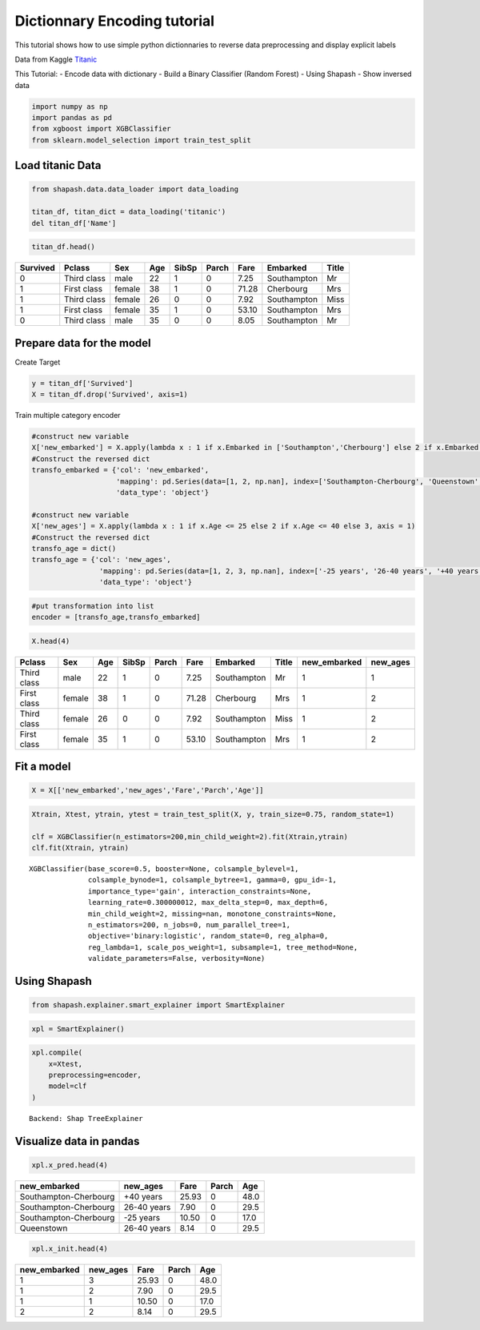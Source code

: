 Dictionnary Encoding tutorial
=============================

This tutorial shows how to use simple python dictionnaries to reverse
data preprocessing and display explicit labels

Data from Kaggle `Titanic <https://www.kaggle.com/c/titanic>`__

This Tutorial: - Encode data with dictionary - Build a Binary Classifier
(Random Forest) - Using Shapash - Show inversed data

.. code:: ipython3

    import numpy as np
    import pandas as pd
    from xgboost import XGBClassifier
    from sklearn.model_selection import train_test_split

Load titanic Data
-----------------

.. code:: ipython3

    from shapash.data.data_loader import data_loading
    
    titan_df, titan_dict = data_loading('titanic')
    del titan_df['Name']

.. code:: ipython3

    titan_df.head()




.. table::

    +--------+-----------+------+---+-----+-----+-----+-----------+-----+
    |Survived|  Pclass   | Sex  |Age|SibSp|Parch|Fare | Embarked  |Title|
    +========+===========+======+===+=====+=====+=====+===========+=====+
    |       0|Third class|male  | 22|    1|    0| 7.25|Southampton|Mr   |
    +--------+-----------+------+---+-----+-----+-----+-----------+-----+
    |       1|First class|female| 38|    1|    0|71.28|Cherbourg  |Mrs  |
    +--------+-----------+------+---+-----+-----+-----+-----------+-----+
    |       1|Third class|female| 26|    0|    0| 7.92|Southampton|Miss |
    +--------+-----------+------+---+-----+-----+-----+-----------+-----+
    |       1|First class|female| 35|    1|    0|53.10|Southampton|Mrs  |
    +--------+-----------+------+---+-----+-----+-----+-----------+-----+
    |       0|Third class|male  | 35|    0|    0| 8.05|Southampton|Mr   |
    +--------+-----------+------+---+-----+-----+-----+-----------+-----+




Prepare data for the model
--------------------------

Create Target

.. code:: ipython3

    y = titan_df['Survived']
    X = titan_df.drop('Survived', axis=1)

Train multiple category encoder

.. code:: ipython3

    #construct new variable
    X['new_embarked'] = X.apply(lambda x : 1 if x.Embarked in ['Southampton','Cherbourg'] else 2 if x.Embarked in 'Queenstown' else 3, axis = 1)
    #Construct the reversed dict
    transfo_embarked = {'col': 'new_embarked',
                        'mapping': pd.Series(data=[1, 2, np.nan], index=['Southampton-Cherbourg', 'Queenstown','missing']),
                        'data_type': 'object'}
    
    #construct new variable
    X['new_ages'] = X.apply(lambda x : 1 if x.Age <= 25 else 2 if x.Age <= 40 else 3, axis = 1)
    #Construct the reversed dict
    transfo_age = dict()
    transfo_age = {'col': 'new_ages',
                    'mapping': pd.Series(data=[1, 2, 3, np.nan], index=['-25 years', '26-40 years', '+40 years','missing']),
                    'data_type': 'object'}

.. code:: ipython3

    #put transformation into list
    encoder = [transfo_age,transfo_embarked]

.. code:: ipython3

    X.head(4)




.. table::

    +-----------+------+---+-----+-----+-----+-----------+-----+------------+--------+
    |  Pclass   | Sex  |Age|SibSp|Parch|Fare | Embarked  |Title|new_embarked|new_ages|
    +===========+======+===+=====+=====+=====+===========+=====+============+========+
    |Third class|male  | 22|    1|    0| 7.25|Southampton|Mr   |           1|       1|
    +-----------+------+---+-----+-----+-----+-----------+-----+------------+--------+
    |First class|female| 38|    1|    0|71.28|Cherbourg  |Mrs  |           1|       2|
    +-----------+------+---+-----+-----+-----+-----------+-----+------------+--------+
    |Third class|female| 26|    0|    0| 7.92|Southampton|Miss |           1|       2|
    +-----------+------+---+-----+-----+-----+-----------+-----+------------+--------+
    |First class|female| 35|    1|    0|53.10|Southampton|Mrs  |           1|       2|
    +-----------+------+---+-----+-----+-----+-----------+-----+------------+--------+



Fit a model
-----------

.. code:: ipython3

    X = X[['new_embarked','new_ages','Fare','Parch','Age']]

.. code:: ipython3

    Xtrain, Xtest, ytrain, ytest = train_test_split(X, y, train_size=0.75, random_state=1)
    
    clf = XGBClassifier(n_estimators=200,min_child_weight=2).fit(Xtrain,ytrain)
    clf.fit(Xtrain, ytrain)




.. parsed-literal::

    XGBClassifier(base_score=0.5, booster=None, colsample_bylevel=1,
                  colsample_bynode=1, colsample_bytree=1, gamma=0, gpu_id=-1,
                  importance_type='gain', interaction_constraints=None,
                  learning_rate=0.300000012, max_delta_step=0, max_depth=6,
                  min_child_weight=2, missing=nan, monotone_constraints=None,
                  n_estimators=200, n_jobs=0, num_parallel_tree=1,
                  objective='binary:logistic', random_state=0, reg_alpha=0,
                  reg_lambda=1, scale_pos_weight=1, subsample=1, tree_method=None,
                  validate_parameters=False, verbosity=None)



Using Shapash
-------------

.. code:: ipython3

    from shapash.explainer.smart_explainer import SmartExplainer

.. code:: ipython3

    xpl = SmartExplainer()

.. code:: ipython3

    xpl.compile(
        x=Xtest,
        preprocessing=encoder,
        model=clf 
    )


.. parsed-literal::

    Backend: Shap TreeExplainer


Visualize data in pandas
------------------------

.. code:: ipython3

    xpl.x_pred.head(4)




.. table::

    +---------------------+-----------+-----+-----+----+
    |    new_embarked     | new_ages  |Fare |Parch|Age |
    +=====================+===========+=====+=====+====+
    |Southampton-Cherbourg|+40 years  |25.93|    0|48.0|
    +---------------------+-----------+-----+-----+----+
    |Southampton-Cherbourg|26-40 years| 7.90|    0|29.5|
    +---------------------+-----------+-----+-----+----+
    |Southampton-Cherbourg|-25 years  |10.50|    0|17.0|
    +---------------------+-----------+-----+-----+----+
    |Queenstown           |26-40 years| 8.14|    0|29.5|
    +---------------------+-----------+-----+-----+----+



.. code:: ipython3

    xpl.x_init.head(4)




.. table::

    +------------+--------+-----+-----+----+
    |new_embarked|new_ages|Fare |Parch|Age |
    +============+========+=====+=====+====+
    |           1|       3|25.93|    0|48.0|
    +------------+--------+-----+-----+----+
    |           1|       2| 7.90|    0|29.5|
    +------------+--------+-----+-----+----+
    |           1|       1|10.50|    0|17.0|
    +------------+--------+-----+-----+----+
    |           2|       2| 8.14|    0|29.5|
    +------------+--------+-----+-----+----+


